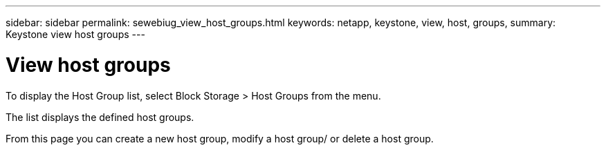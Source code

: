 ---
sidebar: sidebar
permalink: sewebiug_view_host_groups.html
keywords: netapp, keystone, view, host, groups,
summary: Keystone view host groups
---

= View host groups
:hardbreaks:
:nofooter:
:icons: font
:linkattrs:
:imagesdir: ./media/

//
// This file was created with NDAC Version 2.0 (August 17, 2020)
//
// 2020-10-20 10:59:39.427467
//

[.lead]
To display the Host Group list, select Block Storage > Host Groups from the menu.

The list displays the defined host groups.

From this page you can create a new host group, modify a host group/ or delete a host group.

